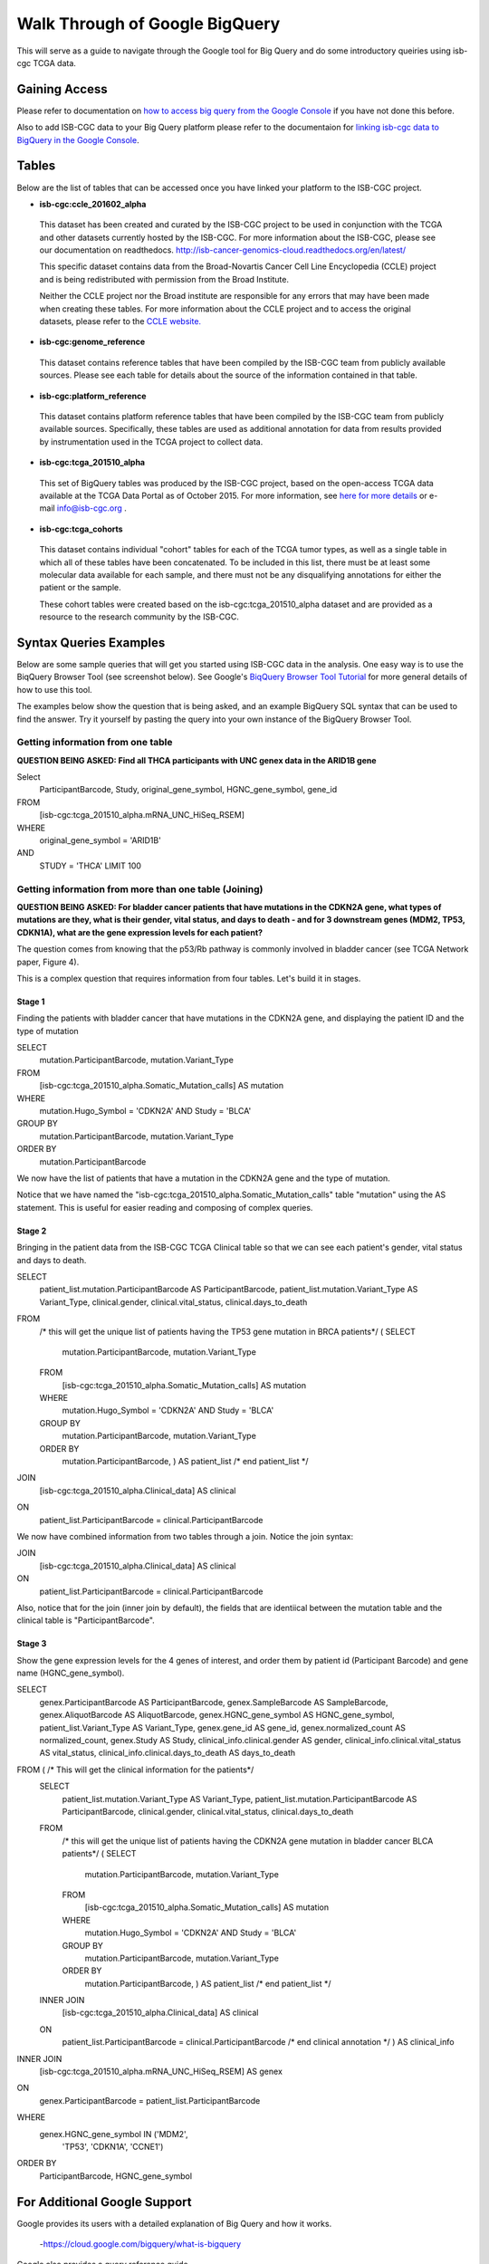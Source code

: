 ==================================
Walk Through of Google BigQuery
==================================
This will serve as a guide to navigate through the Google tool for Big Query and do some introductory queiries using isb-cgc TCGA data.

***************
Gaining Access
***************
Please refer to documentation on `how to access big query from the Google Console </bigqueryGUI/HowToAccessBigQueryFromTheGoogleCloudPlatform.rst>`_ if you have not done this before. 

Also to add ISB-CGC data to your Big Query platform please refer to the documentaion for `linking isb-cgc data to BigQuery in the Google Console <LinkingBigQueryToIsb-cgcProject.rst>`_.

*******
Tables
*******
Below are the list of tables that can be accessed once you have linked your platform to the ISB-CGC project.

* **isb-cgc:ccle_201602_alpha**
 
 This dataset has been created and curated by the ISB-CGC project to be used in conjunction with the TCGA and other datasets currently hosted by the ISB-CGC.  For more information about the ISB-CGC, please see our documentation on readthedocs.   http://isb-cancer-genomics-cloud.readthedocs.org/en/latest/

 This specific dataset contains data from the Broad-Novartis Cancer Cell Line Encyclopedia (CCLE) project and is being redistributed with permission from the Broad Institute.

 
 Neither the CCLE project nor the Broad institute are responsible for any errors that may have been made when creating these tables.  For more information about the CCLE project and to access the original datasets, please refer to the `CCLE website.  <http://www.broadinstitute.org/ccle/home>`_

* **isb-cgc:genome_reference**

 This dataset contains reference tables that have been compiled by the ISB-CGC team from publicly available sources.  Please see each table for details about the source of the information contained in that table.

* **isb-cgc:platform_reference**

 This dataset contains platform reference tables that have been compiled by the ISB-CGC team from publicly available sources.  Specifically, these tables are used as additional annotation for data from results provided by instrumentation used in the TCGA project to collect data.

* **isb-cgc:tcga_201510_alpha**

 This set of BigQuery tables was produced by the ISB-CGC project, based on the open-access TCGA data available at the TCGA Data Portal as of October 2015.  For more information, see `here for more details <https://github.com/isb-cgc/examples-Python/blob/master/notebooks/The%20ISB-CGC%20open-access%20TCGA%20tables%20in%20BigQuery.ipynb>`_ or e-mail info@isb-cgc.org .

* **isb-cgc:tcga_cohorts**

 This dataset contains individual "cohort" tables for each of the TCGA tumor types, as well as a single table in which all of these tables have been concatenated.  To be included in this list, there must be at least some molecular data available for each sample, and there must not be any disqualifying annotations for either the patient or the sample.

 These cohort tables were created based on the isb-cgc:tcga_201510_alpha dataset and are provided as a resource to the research community by the ISB-CGC.


************************
Syntax Queries Examples
************************
Below are some sample queries that will get you started using ISB-CGC data in the analysis.  One easy way is to use the BiqQuery Browser Tool (see screenshot below).  See Google's `BiqQuery Browser Tool Tutorial <https://developers.google.com/bigquery/docs/hello_bigquery_gui>`_ for more general details of how to use this tool.

The examples below show the question that is being asked, and an example BigQuery SQL syntax that can be used to find the answer.  Try it yourself by pasting the query into your own instance of the BigQuery Browser Tool.

Getting information from one table
##################################

**QUESTION BEING ASKED: Find all THCA participants with UNC genex data in the ARID1B gene**

Select
  ParticipantBarcode, Study, original_gene_symbol, HGNC_gene_symbol, gene_id
FROM
  [isb-cgc:tcga_201510_alpha.mRNA_UNC_HiSeq_RSEM]
WHERE
  original_gene_symbol = 'ARID1B'
AND
  STUDY = 'THCA' LIMIT 100
  
.. image:: BigQueryExample1Query.PNG
   :scale: 50
   :align: center
  
Getting information from more than one table (Joining)
######################################################

**QUESTION BEING ASKED: For bladder cancer patients that have mutations in the CDKN2A gene, what types of mutations are they, what is their gender, vital status, and days to death - and for 3 downstream genes (MDM2, TP53, CDKN1A), what are the gene expression levels for each patient?**

The question comes from knowing that the p53/Rb pathway is commonly involved in bladder cancer (see TCGA Network paper, Figure 4).

This is a complex question that requires information from four tables.  Let's build it in stages.

Stage 1
*******
Finding the patients with bladder cancer that have mutations in the CDKN2A gene, and displaying the patient ID and 
the type of mutation

SELECT
  mutation.ParticipantBarcode,
  mutation.Variant_Type
FROM
  [isb-cgc:tcga_201510_alpha.Somatic_Mutation_calls] AS mutation
WHERE
  mutation.Hugo_Symbol = 'CDKN2A'
  AND Study = 'BLCA'
GROUP BY
  mutation.ParticipantBarcode,
  mutation.Variant_Type
ORDER BY
  mutation.ParticipantBarcode

.. image:: BigQueryExample2Query.PNG
   :scale: 50
   :align: center  
   
We now have the list of patients that have a mutation in the CDKN2A gene and the type of mutation.

Notice that we have named the "isb-cgc:tcga_201510_alpha.Somatic_Mutation_calls" table "mutation" using the AS statement.  This is useful for easier reading and composing of complex queries.

Stage 2
*******
Bringing in the patient data from the ISB-CGC TCGA Clinical table so that we can see each patient's gender, vital status and days to death.

SELECT
  patient_list.mutation.ParticipantBarcode AS ParticipantBarcode,
  patient_list.mutation.Variant_Type AS Variant_Type,
  clinical.gender,
  clinical.vital_status,
  clinical.days_to_death
FROM
  /* this will get the unique list of patients having the TP53 gene mutation in BRCA patients*/ (
  SELECT
    mutation.ParticipantBarcode,
    mutation.Variant_Type
  FROM
    [isb-cgc:tcga_201510_alpha.Somatic_Mutation_calls] AS mutation
  WHERE
    mutation.Hugo_Symbol = 'CDKN2A'
    AND Study = 'BLCA'
  GROUP BY
    mutation.ParticipantBarcode,
    mutation.Variant_Type
  ORDER BY
    mutation.ParticipantBarcode,
    ) AS patient_list /* end patient_list */
JOIN
  [isb-cgc:tcga_201510_alpha.Clinical_data] AS clinical
ON
  patient_list.ParticipantBarcode = clinical.ParticipantBarcode
  
.. image:: BigQueryExample3Query.PNG
   :scale: 50
   :align: center
   
We now have combined information from two tables through a join.  Notice the join syntax:

JOIN
  [isb-cgc:tcga_201510_alpha.Clinical_data] AS clinical
ON
  patient_list.ParticipantBarcode = clinical.ParticipantBarcode
  
Also, notice that for the join (inner join by default), the fields that are identiical between the mutation table and the clinical table is "ParticipantBarcode".  

Stage 3
*******
Show the gene expression levels for the 4 genes of interest, and order them by patient id (Participant Barcode) and gene name (HGNC_gene_symbol).  
  
SELECT
  genex.ParticipantBarcode AS ParticipantBarcode,
  genex.SampleBarcode AS SampleBarcode,
  genex.AliquotBarcode AS AliquotBarcode,
  genex.HGNC_gene_symbol AS HGNC_gene_symbol,
  patient_list.Variant_Type AS Variant_Type,
  genex.gene_id AS gene_id,
  genex.normalized_count AS normalized_count,
  genex.Study AS Study,
  clinical_info.clinical.gender AS gender,
  clinical_info.clinical.vital_status AS vital_status,
  clinical_info.clinical.days_to_death AS days_to_death
FROM ( /* This will get the clinical information for the patients*/
  SELECT
    patient_list.mutation.Variant_Type AS Variant_Type,
    patient_list.mutation.ParticipantBarcode AS ParticipantBarcode,
    clinical.gender,
    clinical.vital_status,
    clinical.days_to_death
  FROM
    /* this will get the unique list of patients having the CDKN2A gene mutation in bladder cancer BLCA patients*/ (
    SELECT
      mutation.ParticipantBarcode,
      mutation.Variant_Type
    FROM
      [isb-cgc:tcga_201510_alpha.Somatic_Mutation_calls] AS mutation
    WHERE
      mutation.Hugo_Symbol = 'CDKN2A'
      AND Study = 'BLCA'
    GROUP BY
      mutation.ParticipantBarcode,
      mutation.Variant_Type
    ORDER BY
      mutation.ParticipantBarcode,
      ) AS patient_list /* end patient_list */
  INNER JOIN
    [isb-cgc:tcga_201510_alpha.Clinical_data] AS clinical
  ON
    patient_list.ParticipantBarcode = clinical.ParticipantBarcode /* end clinical annotation */ ) AS clinical_info
INNER JOIN
  [isb-cgc:tcga_201510_alpha.mRNA_UNC_HiSeq_RSEM] AS genex
ON
  genex.ParticipantBarcode = patient_list.ParticipantBarcode
WHERE
  genex.HGNC_gene_symbol IN ('MDM2',
    'TP53',
    'CDKN1A',
    'CCNE1')
ORDER BY
  ParticipantBarcode,
  HGNC_gene_symbol

.. image:: BigQueryExample4Query.PNG
   :scale: 50
   :align: center  

*****************************
For Additional Google Support
*****************************
Google provides its users with a detailed explanation of Big Query and how it works. 

 -https://cloud.google.com/bigquery/what-is-bigquery 

Google also provides a query reference guide 

 -https://cloud.google.com/bigquery/query-reference 

***************
Important Note
***************
`Here <https://cloud.google.com/bigquery/pricing>`_ is information about how much does it costs to use BigQuery.
